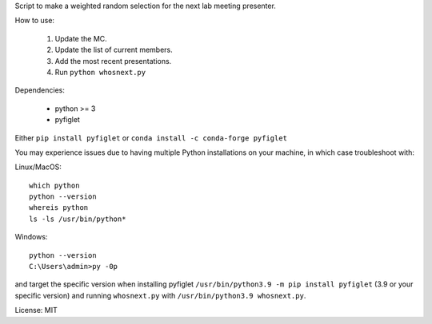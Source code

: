 Script to make a weighted random selection for the next lab meeting presenter.

How to use:

   1. Update the MC.
   2. Update the list of current members.
   3. Add the most recent presentations.
   4. Run ``python whosnext.py``

Dependencies:

   - python >= 3
   - pyfiglet

Either ``pip install pyfiglet`` or ``conda install -c conda-forge pyfiglet``

You may experience issues due to having multiple Python installations on your
machine, in which case troubleshoot with:

Linux/MacOS::

   which python
   python --version
   whereis python
   ls -ls /usr/bin/python*

Windows::

   python --version
   C:\Users\admin>py -0p

and target the specific version when installing pyfiglet ``/usr/bin/python3.9
-m pip install pyfiglet`` (3.9 or your specific version) and running
``whosnext.py`` with ``/usr/bin/python3.9 whosnext.py``.

License: MIT

